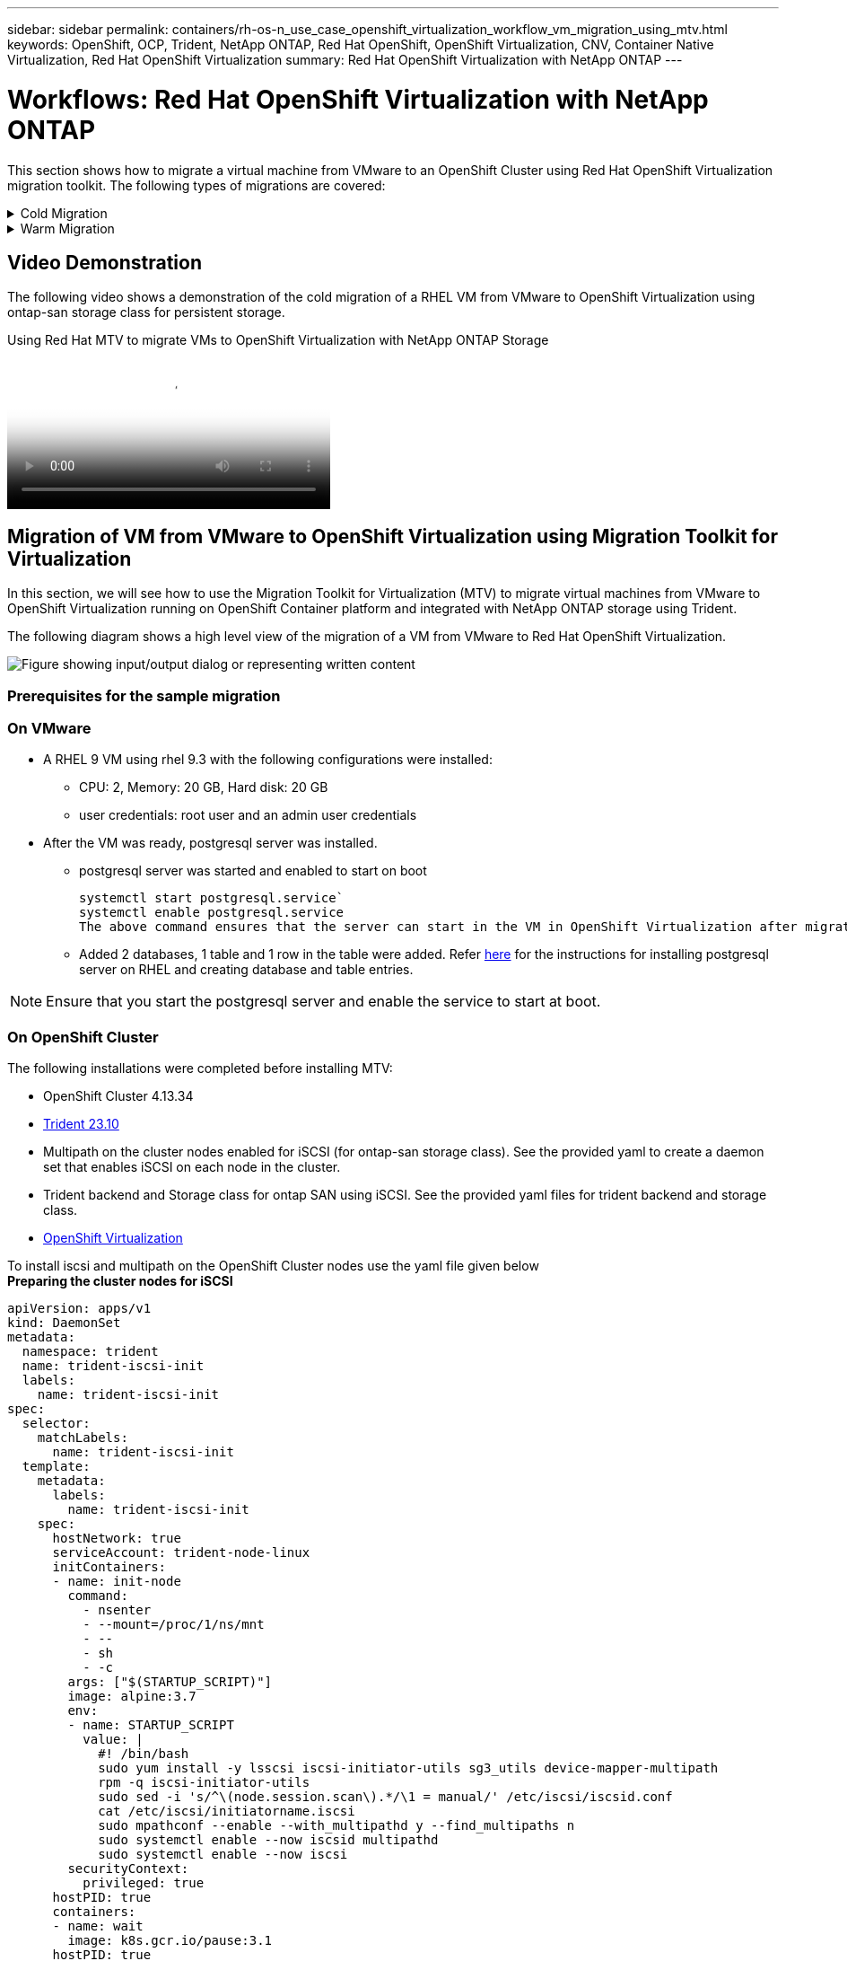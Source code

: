 ---
sidebar: sidebar
permalink: containers/rh-os-n_use_case_openshift_virtualization_workflow_vm_migration_using_mtv.html
keywords: OpenShift, OCP, Trident, NetApp ONTAP, Red Hat OpenShift, OpenShift Virtualization, CNV, Container Native Virtualization, Red Hat OpenShift Virtualization
summary: Red Hat OpenShift Virtualization with NetApp ONTAP
---

= Workflows: Red Hat OpenShift Virtualization with NetApp ONTAP
:hardbreaks:
:nofooter:
:icons: font
:linkattrs:
:imagesdir: ../media/

[.lead]
This section shows how to migrate a virtual machine from VMware to an OpenShift Cluster using Red Hat OpenShift Virtualization migration toolkit. The following types of migrations are covered: 

.Cold Migration 
[%collapsible]
====
This is  the default migration type. The source virtual machines are shut down while the data is copied.
====

.Warm Migration 
[%collapsible]
====
In this type of migration, most of the data is copied during the precopy stage while the source virtual machines (VMs) are running. Then the VMs are shut down and the remaining data is copied during the cutover stage.
====

== Video Demonstration 

The following video shows a demonstration of the cold migration of a RHEL VM from VMware to OpenShift Virtualization using ontap-san storage class for persistent storage. 

video::bac58645-dd75-4e92-b5fe-b12b015dc199[panopto, title="Using Red Hat MTV to migrate VMs to OpenShift Virtualization with NetApp ONTAP Storage", width=360]

== Migration of VM from VMware to OpenShift Virtualization using Migration Toolkit for Virtualization

In this section, we will see how to use the Migration Toolkit for Virtualization (MTV) to migrate virtual machines from VMware to OpenShift Virtualization running on OpenShift Container platform  and integrated with NetApp ONTAP storage using Trident. 

The following diagram shows a high level view of the migration of a VM from VMware to Red Hat OpenShift Virtualization.

image:rh-os-n_use_case_vm_migration_using_mtv.png["Figure showing input/output dialog or representing written content"]

=== Prerequisites for the sample migration

=== **On VMware**
* A RHEL 9 VM using rhel 9.3 with the following configurations were installed:
** CPU: 2, Memory: 20 GB, Hard disk: 20 GB 
** user credentials: root user and an admin user credentials 
* After the VM was ready, postgresql server was installed.
** postgresql server was started and enabled to start on boot
[source,console]
systemctl start postgresql.service`
systemctl enable postgresql.service 
The above command ensures that the server can start in the VM in OpenShift Virtualization after migration

** Added 2 databases, 1 table and 1 row in the table were added. Refer link:https://access.redhat.com/documentation/fr-fr/red_hat_enterprise_linux/9/html/configuring_and_using_database_servers/installing-postgresql_using-postgresql[here] for the instructions for installing postgresql server on RHEL and creating database and table entries.

NOTE: Ensure that you start the postgresql server and enable the service to start at boot.

=== **On OpenShift Cluster**
The following installations were completed before installing MTV:

* OpenShift Cluster 4.13.34 
* link:https://docs.netapp.com/us-en/trident/trident-get-started/kubernetes-deploy.html[Trident 23.10]
* Multipath on the cluster nodes enabled for iSCSI (for ontap-san storage class). See the provided yaml to create a daemon set that enables iSCSI on each node in the cluster. 
* Trident backend and Storage class for ontap SAN using iSCSI. See the provided yaml files for trident backend and storage class.
* link:https://docs.openshift.com/container-platform/4.13/virt/install/installing-virt-web.html[OpenShift Virtualization] 

To install iscsi and multipath on the OpenShift Cluster nodes use the yaml file given below 
**Preparing the cluster nodes for iSCSI**
[source,yaml]
apiVersion: apps/v1
kind: DaemonSet
metadata:
  namespace: trident
  name: trident-iscsi-init
  labels:
    name: trident-iscsi-init
spec:
  selector:
    matchLabels:
      name: trident-iscsi-init
  template:
    metadata:
      labels:
        name: trident-iscsi-init
    spec:
      hostNetwork: true
      serviceAccount: trident-node-linux
      initContainers:
      - name: init-node
        command:
          - nsenter
          - --mount=/proc/1/ns/mnt
          - --
          - sh
          - -c
        args: ["$(STARTUP_SCRIPT)"]
        image: alpine:3.7
        env:
        - name: STARTUP_SCRIPT
          value: |
            #! /bin/bash
            sudo yum install -y lsscsi iscsi-initiator-utils sg3_utils device-mapper-multipath
            rpm -q iscsi-initiator-utils
            sudo sed -i 's/^\(node.session.scan\).*/\1 = manual/' /etc/iscsi/iscsid.conf
            cat /etc/iscsi/initiatorname.iscsi
            sudo mpathconf --enable --with_multipathd y --find_multipaths n
            sudo systemctl enable --now iscsid multipathd
            sudo systemctl enable --now iscsi
        securityContext:
          privileged: true
      hostPID: true
      containers:
      - name: wait
        image: k8s.gcr.io/pause:3.1
      hostPID: true
      hostNetwork: true
      tolerations:
      - effect: NoSchedule
        key: node-role.kubernetes.io/master
  updateStrategy:
    type: RollingUpdate

Use the following yaml file to create trident backend configuration for using ontap san storage
**Trident backend for iSCSI**
[source,yaml]
----
apiVersion: v1
kind: Secret
metadata:
  name: backend-tbc-ontap-san-secret
type: Opaque
stringData:
  username: <username>
  password: <password>
---
apiVersion: trident.netapp.io/v1
kind: TridentBackendConfig
metadata:
  name: ontap-san
spec:
  version: 1
  storageDriverName: ontap-san
  managementLIF: <management LIF>
  backendName: ontap-san
  svm: <SVM name>
  credentials:
    name: backend-tbc-ontap-san-secret
----
Use the following yaml file to create trident storage class configuration for using ontap san storage
**Trident storage class for iSCSI**
[source,yaml]
----
apiVersion: storage.k8s.io/v1
kind: StorageClass
metadata:
  name: ontap-san
provisioner: csi.trident.netapp.io
parameters:
  backendType: "ontap-san"
  media: "ssd"
  provisioningType: "thin"
  snapshots: "true"
allowVolumeExpansion: true
----

=== Install MTV
Now you can install the Migration Toolkit for virtualization (MTV). Refer to the instructions provided link:https://access.redhat.com/documentation/en-us/migration_toolkit_for_virtualization/2.5/html/installing_and_using_the_migration_toolkit_for_virtualization/installing-the-operator[here] for help with the installation.

The Migration Toolkit for Virtualization (MTV) user interface is integrated into the OpenShift web console.
You can refer link:https://access.redhat.com/documentation/en-us/migration_toolkit_for_virtualization/2.5/html/installing_and_using_the_migration_toolkit_for_virtualization/migrating-vms-web-console#mtv-ui_mtv[here] to start using the user interface for various tasks.

**Create Source Provider**

In order to migrate the RHEL VM from VMware to OpenShift Virtualization, you need to first create the source provider for VMware. Refer to the instructions link:https://access.redhat.com/documentation/en-us/migration_toolkit_for_virtualization/2.5/html/installing_and_using_the_migration_toolkit_for_virtualization/migrating-vms-web-console#adding-providers[here] to create the source provider.

You need the following to create your VMware source provider:

* VCenter url
* VCenter Credentials
* VCenter server thumbprint
* VDDK image in a repository

Sample source provider creation:

image:rh-os-n_use_case_vm_migration_source_provider.png["Figure showing input/output dialog or representing written content"]

NOTE: The Migration Toolkit for Virtualization (MTV) uses the VMware Virtual Disk Development Kit (VDDK) SDK to accelerate transferring virtual disks from VMware vSphere. Therefore, creating a VDDK image, although optional, is highly recommended.
To make use of this feature, you download the VMware Virtual Disk Development Kit (VDDK), build a VDDK image, and push the VDDK image to your image registry.

Follow the instructions provided link:https://access.redhat.com/documentation/en-us/migration_toolkit_for_virtualization/2.5/html/installing_and_using_the_migration_toolkit_for_virtualization/prerequisites#creating-vddk-image_mtv[here] to create and push the VDDK image to a registry accessible from the OpenShift Cluster.

**Create Destination provider**

The host cluster is automatically added as the OpenShift virtualization provider is the source provider.

**Create Migration Plan**

Follow the instructions provided link:https://access.redhat.com/documentation/en-us/migration_toolkit_for_virtualization/2.5/html/installing_and_using_the_migration_toolkit_for_virtualization/migrating-vms-web-console#creating-migration-plan_mtv[here] to create a migration plan. 

While creating a plan, you need to create the following if not already created:

* A network mapping to map the source network to the target network.
* A storage mapping to map the source datastore to the target storage class. For this you can choose ontap-san storage class.
Once the migration plan is created, the status of the plan should show *Ready* and you should now be able to *Start* the plan.

image:rh-os-n_use_case_vm_migration_using_mtv_plan_ready.png["Figure showing input/output dialog or representing written content"]

=== Perform Cold Migration
Clicking on *Start* will run through a sequence of steps to complete the migration of the VM.

image:rh-os-n_use_case_vm_migration_using_mtv_plan_complete.png["Figure showing input/output dialog or representing written content"]

When all steps are completed, you can see the migrated VMs by clicking on the *virtual machines* under *Virtualization* in the left-side  navigation menu.
Instructions to access the virtual machines are provided link:https://docs.openshift.com/container-platform/4.13/virt/virtual_machines/virt-accessing-vm-consoles.html[here].

You can log into the virtual machine and verify the contents of the posgresql databases. The databases, tables and the entries in the table should be the same as what was created on the source VM. 

=== Perform Warm Migration 


To perform a warm migration, after creating a migration plan as shown above, you need to edit the plan settings to change the default migration type.  Click on the edit icon next to the cold migration and toggle the button to set it to warm migration. Click on **Save**. Now click on **Start** to start the migration.

NOTE:  Ensure that when you are moving from block storage in VMware, you have block storage class selected for the OpenShift Virtualization VM. Additionally, the volumeMode should be set to block and access mode should be rwx so that you can perform live migration of the VM at a later time.

image:rh-os-n_use_case_vm_migration_using_mtv_plan_warm1.png["1"]

Click on **0 of 1 vms completed**, expand the vm and you can see the progress of the migration.

image:rh-os-n_use_case_vm_migration_using_mtv_plan_warm2.png["2"]

After some time, the disk transfer is completed, and the migration waits to proceed to the Cutover state. The DataVolume is in a Paused state. Go back to the plan and click on the **Cutover** button.

image:rh-os-n_use_case_vm_migration_using_mtv_plan_warm3.png["3"]

image:rh-os-n_use_case_vm_migration_using_mtv_plan_warm4.png["4"]

The current time will be shown in the dialog box. Change the time to a future time if you want to schedule a cutover to a later time. If not, to perform a cutover now, click on **Set cutover**.

image:rh-os-n_use_case_vm_migration_using_mtv_plan_warm5.png["5"]


After a few seconds, the DataVolume goes from the paused to the ImportScheduled to ImportInProgress state when the cutover phase  starts. 

image:rh-os-n_use_case_vm_migration_using_mtv_plan_warm6.png["6"]

When the cutover phase is completed, the DataVolume comes to the succeeded state and the PVC is bound. 

image:rh-os-n_use_case_vm_migration_using_mtv_plan_warm7.png["7"]

The migration plan proceeds to complete the ImageConversion phase and finally, the VirtualMachineCreation Phase is completed. The VM comes to the running state on OpenShift Virtualization.

image:rh-os-n_use_case_vm_migration_using_mtv_plan_warm8.png["8"]

